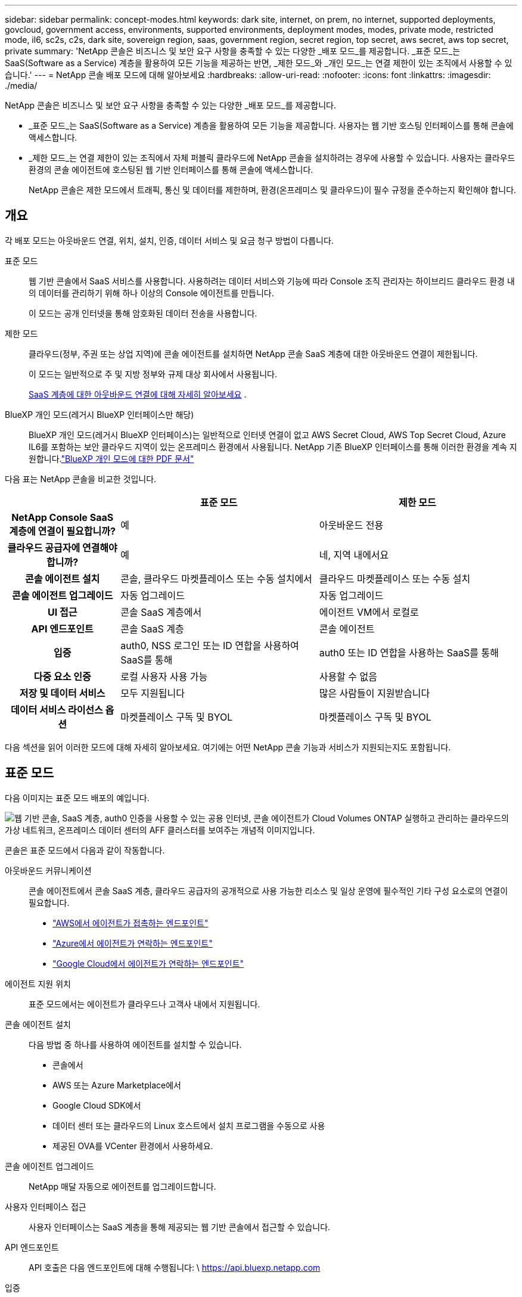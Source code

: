 ---
sidebar: sidebar 
permalink: concept-modes.html 
keywords: dark site, internet, on prem, no internet, supported deployments, govcloud, government access, environments, supported environments, deployment modes, modes, private mode, restricted mode, il6, sc2s, c2s, dark site, sovereign region, saas, government region, secret region, top secret, aws secret, aws top secret, private 
summary: 'NetApp 콘솔은 비즈니스 및 보안 요구 사항을 충족할 수 있는 다양한 _배포 모드_를 제공합니다. _표준 모드_는 SaaS(Software as a Service) 계층을 활용하여 모든 기능을 제공하는 반면, _제한 모드_와 _개인 모드_는 연결 제한이 있는 조직에서 사용할 수 있습니다.' 
---
= NetApp 콘솔 배포 모드에 대해 알아보세요
:hardbreaks:
:allow-uri-read: 
:nofooter: 
:icons: font
:linkattrs: 
:imagesdir: ./media/


[role="lead"]
NetApp 콘솔은 비즈니스 및 보안 요구 사항을 충족할 수 있는 다양한 _배포 모드_를 제공합니다.

* _표준 모드_는 SaaS(Software as a Service) 계층을 활용하여 모든 기능을 제공합니다.  사용자는 웹 기반 호스팅 인터페이스를 통해 콘솔에 액세스합니다.
* _제한 모드_는 연결 제한이 있는 조직에서 자체 퍼블릭 클라우드에 NetApp 콘솔을 설치하려는 경우에 사용할 수 있습니다.  사용자는 클라우드 환경의 콘솔 에이전트에 호스팅된 웹 기반 인터페이스를 통해 콘솔에 액세스합니다.
+
NetApp 콘솔은 제한 모드에서 트래픽, 통신 및 데이터를 제한하며, 환경(온프레미스 및 클라우드)이 필수 규정을 준수하는지 확인해야 합니다.





== 개요

각 배포 모드는 아웃바운드 연결, 위치, 설치, 인증, 데이터 서비스 및 요금 청구 방법이 다릅니다.

표준 모드:: 웹 기반 콘솔에서 SaaS 서비스를 사용합니다.  사용하려는 데이터 서비스와 기능에 따라 Console 조직 관리자는 하이브리드 클라우드 환경 내의 데이터를 관리하기 위해 하나 이상의 Console 에이전트를 만듭니다.
+
--
이 모드는 공개 인터넷을 통해 암호화된 데이터 전송을 사용합니다.

--
제한 모드:: 클라우드(정부, 주권 또는 상업 지역)에 콘솔 에이전트를 설치하면 NetApp 콘솔 SaaS 계층에 대한 아웃바운드 연결이 제한됩니다.
+
--
이 모드는 일반적으로 주 및 지방 정부와 규제 대상 회사에서 사용됩니다.

<<제한 모드,SaaS 계층에 대한 아웃바운드 연결에 대해 자세히 알아보세요>> .

--
BlueXP 개인 모드(레거시 BlueXP 인터페이스만 해당):: BlueXP 개인 모드(레거시 BlueXP 인터페이스)는 일반적으로 인터넷 연결이 없고 AWS Secret Cloud, AWS Top Secret Cloud, Azure IL6를 포함하는 보안 클라우드 지역이 있는 온프레미스 환경에서 사용됩니다.  NetApp 기존 BlueXP 인터페이스를 통해 이러한 환경을 계속 지원합니다.link:media/BlueXP-Private-Mode-legacy-interface.pdf["BlueXP 개인 모드에 대한 PDF 문서"^]


다음 표는 NetApp 콘솔을 비교한 것입니다.

[cols="16h,28,28"]
|===
|  | 표준 모드 | 제한 모드 


| NetApp Console SaaS 계층에 연결이 필요합니까? | 예 | 아웃바운드 전용 


| 클라우드 공급자에 연결해야 합니까? | 예 | 네, 지역 내에서요 


| 콘솔 에이전트 설치 | 콘솔, 클라우드 마켓플레이스 또는 수동 설치에서 | 클라우드 마켓플레이스 또는 수동 설치 


| 콘솔 에이전트 업그레이드 | 자동 업그레이드 | 자동 업그레이드 


| UI 접근 | 콘솔 SaaS 계층에서 | 에이전트 VM에서 로컬로 


| API 엔드포인트 | 콘솔 SaaS 계층 | 콘솔 에이전트 


| 입증 | auth0, NSS 로그인 또는 ID 연합을 사용하여 SaaS를 통해 | auth0 또는 ID 연합을 사용하는 SaaS를 통해 


| 다중 요소 인증 | 로컬 사용자 사용 가능 | 사용할 수 없음 


| 저장 및 데이터 서비스 | 모두 지원됩니다 | 많은 사람들이 지원받습니다 


| 데이터 서비스 라이선스 옵션 | 마켓플레이스 구독 및 BYOL | 마켓플레이스 구독 및 BYOL 
|===
다음 섹션을 읽어 이러한 모드에 대해 자세히 알아보세요. 여기에는 어떤 NetApp 콘솔 기능과 서비스가 지원되는지도 포함됩니다.



== 표준 모드

다음 이미지는 표준 모드 배포의 예입니다.

image:diagram-standard-mode.png["웹 기반 콘솔, SaaS 계층, auth0 인증을 사용할 수 있는 공용 인터넷, 콘솔 에이전트가 Cloud Volumes ONTAP 실행하고 관리하는 클라우드의 가상 네트워크, 온프레미스 데이터 센터의 AFF 클러스터를 보여주는 개념적 이미지입니다."]

콘솔은 표준 모드에서 다음과 같이 작동합니다.

아웃바운드 커뮤니케이션:: 콘솔 에이전트에서 콘솔 SaaS 계층, 클라우드 공급자의 공개적으로 사용 가능한 리소스 및 일상 운영에 필수적인 기타 구성 요소로의 연결이 필요합니다.
+
--
* link:task-install-agent-aws-console.html#networking-aws-agent["AWS에서 에이전트가 접촉하는 엔드포인트"]
* link:task-install-agent-azure-console.html#networking-azure-agent["Azure에서 에이전트가 연락하는 엔드포인트"]
* link:task-install-agent-google-console-gcloud.html#networking-gcp-agent["Google Cloud에서 에이전트가 연락하는 엔드포인트"]


--
에이전트 지원 위치:: 표준 모드에서는 에이전트가 클라우드나 고객사 내에서 지원됩니다.
콘솔 에이전트 설치:: 다음 방법 중 하나를 사용하여 에이전트를 설치할 수 있습니다.
+
--
* 콘솔에서
* AWS 또는 Azure Marketplace에서
* Google Cloud SDK에서
* 데이터 센터 또는 클라우드의 Linux 호스트에서 설치 프로그램을 수동으로 사용
* 제공된 OVA를 VCenter 환경에서 사용하세요.


--
콘솔 에이전트 업그레이드:: NetApp 매달 자동으로 에이전트를 업그레이드합니다.
사용자 인터페이스 접근:: 사용자 인터페이스는 SaaS 계층을 통해 제공되는 웹 기반 콘솔에서 접근할 수 있습니다.
API 엔드포인트:: API 호출은 다음 엔드포인트에 대해 수행됩니다: \ https://api.bluexp.netapp.com
입증:: auth0 또는 NetApp 지원 사이트(NSS) 로그인을 통한 인증.  ID 연합을 사용할 수 있습니다.
지원되는 데이터 서비스:: 모든 NetApp 데이터 서비스가 지원됩니다. link:https://docs.netapp.com/us-en/data-services-family/index.html["NetApp 데이터 서비스에 대해 자세히 알아보세요"^] .
지원되는 라이센스 옵션:: 마켓플레이스 구독과 BYOL은 표준 모드에서 지원됩니다. 그러나 지원되는 라이선스 옵션은 사용 중인 NetApp 데이터 서비스에 따라 달라집니다.  각 서비스에 대한 설명서를 검토하여 사용 가능한 라이선스 옵션에 대해 자세히 알아보세요.
표준 모드를 시작하는 방법:: 로 가다 https://console.netapp.com["NetApp 콘솔"^] 그리고 가입하세요.
+
--
link:task-quick-start-standard-mode.html["표준 모드를 시작하는 방법을 알아보세요"] .

--




== 제한 모드

다음 이미지는 제한 모드 배포의 예입니다.

image:diagram-restricted-mode.png["SaaS 계층과 auth0 인증을 사용할 수 있는 공용 인터넷, 콘솔 에이전트가 실행되어 웹 기반 콘솔에 대한 액세스를 제공하는 클라우드의 가상 네트워크, 온프레미스 데이터 센터의 Cloud Volumes ONTAP 및 AFF 클러스터를 관리하는 모습을 보여주는 개념적 이미지입니다."]

제한 모드에서 콘솔은 다음과 같이 작동합니다.

아웃바운드 커뮤니케이션:: 에이전트는 데이터 서비스, 소프트웨어 업그레이드, 인증 및 메타데이터 전송을 위해 콘솔 SaaS 계층으로의 아웃바운드 연결이 필요합니다.
+
--
콘솔 SaaS 계층은 에이전트와의 통신을 시작하지 않습니다.  에이전트는 콘솔 SaaS 계층과의 모든 통신을 시작하여 필요에 따라 데이터를 가져오거나 푸시합니다.

해당 지역 내에서 클라우드 공급자 리소스에 대한 연결도 필요합니다.

--
에이전트 지원 위치:: 제한 모드에서는 에이전트가 정부 지역, 주권 지역 또는 상업 지역의 클라우드에서 지원됩니다.
콘솔 에이전트 설치:: AWS 또는 Azure Marketplace에서 설치하거나, Linux 호스트에 수동으로 설치하거나, VCenter 환경에서 다운로드 가능한 OVA를 사용할 수 있습니다.
콘솔 에이전트 업그레이드:: NetApp 매월 업데이트를 통해 에이전트 소프트웨어를 자동으로 업그레이드합니다.
사용자 인터페이스 접근:: 사용자 인터페이스는 클라우드 지역에 배포된 에이전트 가상 머신에서 접근할 수 있습니다.
API 엔드포인트:: API 호출은 에이전트 가상 머신에 이루어집니다.
입증:: 인증은 auth0을 통해 제공됩니다.  ID 연합도 사용 가능합니다.
지원되는 스토리지 관리 및 데이터 서비스:: 제한 모드가 적용된 다음 저장소 및 데이터 서비스:
+
--
[cols="2*"]
|===
| 지원되는 서비스 | 노트 


| Azure NetApp Files | 전면적인 지원 


| 백업 및 복구 | 제한 모드가 적용된 정부 지역 및 상업 지역에서 지원됩니다. 제한 모드가 적용된 주권 지역에서는 지원되지 않습니다. 제한 모드에서 NetApp Backup and Recovery는 ONTAP 볼륨 데이터의 백업 및 복원만 지원합니다. https://docs.netapp.com/us-en/data-services-disaster-recovery/prev-ontap-protect-journey.html#support-for-sites-with-limited-internet-connectivity["ONTAP 데이터에 대해 지원되는 백업 대상 목록 보기"^] 애플리케이션 데이터와 가상 머신 데이터의 백업 및 복원은 지원되지 않습니다. 


| NetApp 데이터 분류  a| 
제한 모드가 적용된 정부 지역에서 지원됩니다.  상업 지역이나 제한 모드가 적용된 주권 지역에서는 지원되지 않습니다.



| Cloud Volumes ONTAP | 전면적인 지원 


| 라이센스 및 구독 | 제한 모드에서 지원되는 라이선스 옵션 아래에 나열된 라이선스 및 구독 정보에 액세스할 수 있습니다. 


| 온프레미스 ONTAP 클러스터 | 콘솔 에이전트를 사용한 검색과 콘솔 에이전트를 사용하지 않은 검색(직접 검색)이 모두 지원됩니다.  콘솔 에이전트가 없는 온프레미스 클러스터를 발견하면 고급 보기(시스템 관리자)가 지원되지 않습니다. 


| 복제 | 제한 모드가 적용된 정부 지역에서 지원됩니다.  상업 지역이나 제한 모드가 적용된 주권 지역에서는 지원되지 않습니다. 
|===
--
지원되는 라이센스 옵션:: 제한 모드에서는 다음 라이선싱 옵션이 지원됩니다.
+
--
* 마켓플레이스 구독(시간 및 연간 계약)
+
다음 사항에 유의하세요.

+
** Cloud Volumes ONTAP 의 경우 용량 기반 라이선싱만 지원됩니다.
** Azure에서는 정부 지역과의 연간 계약이 지원되지 않습니다.


* 바이올
+
Cloud Volumes ONTAP 의 경우 BYOL에서는 용량 기반 라이선싱과 노드 기반 라이선싱이 모두 지원됩니다.



--
제한 모드를 시작하는 방법:: NetApp 콘솔 조직을 생성할 때 제한 모드를 활성화해야 합니다.


아직 조직이 없으면 수동으로 설치하거나 클라우드 공급업체의 마켓플레이스에서 만든 콘솔 에이전트에서 처음으로 콘솔에 로그인할 때 조직을 만들고 제한 모드를 활성화하라는 메시지가 표시됩니다.


NOTE: 조직을 만든 후에는 제한 모드 설정을 변경할 수 없습니다.

link:task-quick-start-restricted-mode.html["제한 모드를 시작하는 방법을 알아보세요"] .



== 서비스 및 기능 비교

다음 표는 제한 모드에서 지원되는 서비스와 기능을 빠르게 식별하는 데 도움이 됩니다.

일부 서비스는 제한적으로 지원될 수 있습니다.  이러한 서비스가 제한 모드에서 어떻게 지원되는지에 대한 자세한 내용은 위 섹션을 참조하세요.

[cols="19,27,27"]
|===
| 제품 영역 | NetApp 데이터 서비스 또는 기능 | 제한 모드 


.10+| *저장소* 이 표의 부분에는 콘솔에서 스토리지 시스템을 관리하는 데 대한 지원이 나열되어 있습니다.  NetApp Backup and Recovery에 지원되는 백업 대상은 표시되지 않습니다. | ONTAP 용 Amazon FSx | 아니요 


| 아마존 S3 | 아니요 


| Azure Blob | 아니요 


| Azure NetApp Files | 예 


| Cloud Volumes ONTAP | 예 


| Google Cloud NetApp Volumes | 아니요 


| 구글 클라우드 스토리지 | 아니요 


| 온프레미스 ONTAP 클러스터 | 예 


| E-시리즈 | 아니요 


| StorageGRID | 아니요 


.9+| *데이터 서비스* | NetApp 백업 및 복구 | 예https://docs.netapp.com/us-en/data-services-backup-recovery/prev-ontap-protect-journey.html#support-for-sites-with-limited-internet-connectivity["ONTAP 볼륨 데이터에 대해 지원되는 백업 대상 목록 보기"^] 


| NetApp 데이터 분류 | 예 


| NetApp 복사 및 동기화 | 아니요 


| NetApp 재해 복구 | 아니요 


| NetApp 랜섬웨어 복원력 | 아니요 


| NetApp 복제 | 예 


| NetApp 클라우드 계층화 | 아니요 


| NetApp 볼륨 캐싱 | 아니요 


| NetApp 워크로드 팩토리 | 아니요 


.14+| *특징* | 알림 | 아니요 


| Digital Advisor | 아니요 


| 라이선스 및 구독 관리 | 예 


| ID 및 액세스 관리 | 예 


| 신임장 | 예 


| 연합 | 예 


| 수명주기 계획 | 아니요 


| 다중 요소 인증 | 예 


| NSS 계정 | 예 


| 알림 | 예 


| 찾다 | 예 


| 소프트웨어 업데이트 | 아니요 


| 지속 가능성 | 아니요 


| 심사 | 예 
|===